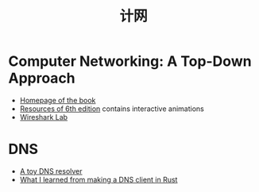 #+title: 计网

* Computer Networking: A Top-Down Approach

- [[https://gaia.cs.umass.edu/kurose_ross/index.php][Homepage of the book]]
- [[https://wps.pearsoned.com/ecs_kurose_compnetw_6/216/55463/14198700.cw/index.html][Resources of 6th edition]] contains interactive animations
- [[https://gaia.cs.umass.edu/kurose_ross/wireshark.php][Wireshark Lab]]

* DNS

- [[https://jvns.ca/blog/2022/02/01/a-dns-resolver-in-80-lines-of-go/][A toy DNS resolver]]
- [[https://blog.adamchalmers.com/making-a-dns-client/][What I learned from making a DNS client in Rust]]
